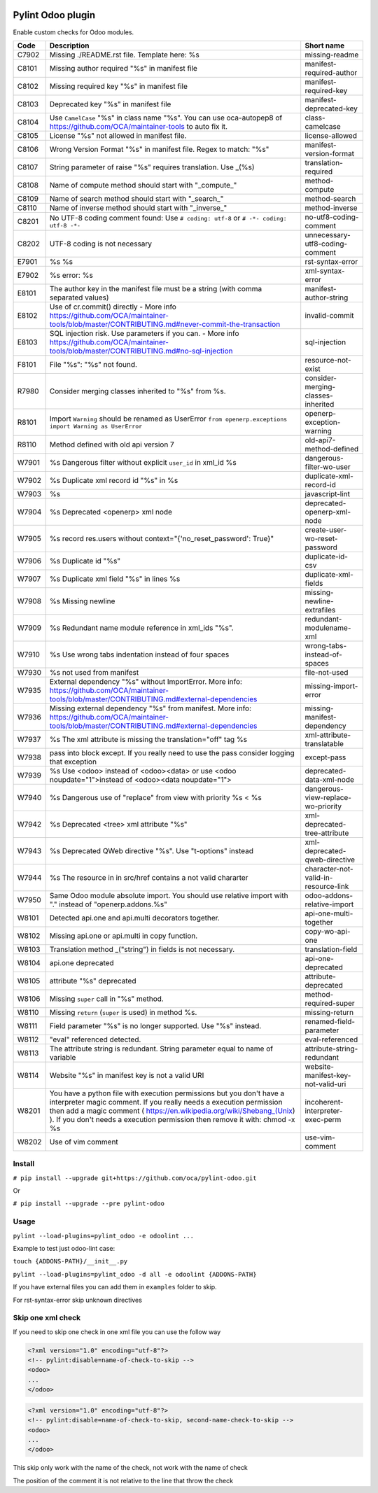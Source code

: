 |Build Status| |Coverage Status| |Pypi Package|


Pylint Odoo plugin
==================

Enable custom checks for Odoo modules.

+-------+----------------------------------------------------------------------------------------------------------------------------------------------------------------------------------------------------------------------------------------------------------------------------------------------------+--------------------------------------+
| Code  | Description                                                                                                                                                                                                                                                                                        | Short name                           |
+=======+====================================================================================================================================================================================================================================================================================================+======================================+
| C7902 | Missing ./README.rst file. Template here: %s                                                                                                                                                                                                                                                       | missing-readme                       |
+-------+----------------------------------------------------------------------------------------------------------------------------------------------------------------------------------------------------------------------------------------------------------------------------------------------------+--------------------------------------+
| C8101 | Missing author required "%s" in manifest file                                                                                                                                                                                                                                                      | manifest-required-author             |
+-------+----------------------------------------------------------------------------------------------------------------------------------------------------------------------------------------------------------------------------------------------------------------------------------------------------+--------------------------------------+
| C8102 | Missing required key "%s" in manifest file                                                                                                                                                                                                                                                         | manifest-required-key                |
+-------+----------------------------------------------------------------------------------------------------------------------------------------------------------------------------------------------------------------------------------------------------------------------------------------------------+--------------------------------------+
| C8103 | Deprecated key "%s" in manifest file                                                                                                                                                                                                                                                               | manifest-deprecated-key              |
+-------+----------------------------------------------------------------------------------------------------------------------------------------------------------------------------------------------------------------------------------------------------------------------------------------------------+--------------------------------------+
| C8104 | Use ``CamelCase`` "%s" in class name "%s". You can use oca-autopep8 of https://github.com/OCA/maintainer-tools to auto fix it.                                                                                                                                                                     | class-camelcase                      |
+-------+----------------------------------------------------------------------------------------------------------------------------------------------------------------------------------------------------------------------------------------------------------------------------------------------------+--------------------------------------+
| C8105 | License "%s" not allowed in manifest file.                                                                                                                                                                                                                                                         | license-allowed                      |
+-------+----------------------------------------------------------------------------------------------------------------------------------------------------------------------------------------------------------------------------------------------------------------------------------------------------+--------------------------------------+
| C8106 | Wrong Version Format "%s" in manifest file. Regex to match: "%s"                                                                                                                                                                                                                                   | manifest-version-format              |
+-------+----------------------------------------------------------------------------------------------------------------------------------------------------------------------------------------------------------------------------------------------------------------------------------------------------+--------------------------------------+
| C8107 | String parameter of raise "%s" requires translation. Use _(%s)                                                                                                                                                                                                                                     | translation-required                 |
+-------+----------------------------------------------------------------------------------------------------------------------------------------------------------------------------------------------------------------------------------------------------------------------------------------------------+--------------------------------------+
| C8108 | Name of compute method should start with "_compute_"                                                                                                                                                                                                                                               | method-compute                       |
+-------+----------------------------------------------------------------------------------------------------------------------------------------------------------------------------------------------------------------------------------------------------------------------------------------------------+--------------------------------------+
| C8109 | Name of search method should start with "_search_"                                                                                                                                                                                                                                                 | method-search                        |
+-------+----------------------------------------------------------------------------------------------------------------------------------------------------------------------------------------------------------------------------------------------------------------------------------------------------+--------------------------------------+
| C8110 | Name of inverse method should start with "_inverse_"                                                                                                                                                                                                                                               | method-inverse                       |
+-------+----------------------------------------------------------------------------------------------------------------------------------------------------------------------------------------------------------------------------------------------------------------------------------------------------+--------------------------------------+
| C8201 | No UTF-8 coding comment found: Use ``# coding: utf-8`` or ``# -*- coding: utf-8 -*-``                                                                                                                                                                                                              | no-utf8-coding-comment               |
+-------+----------------------------------------------------------------------------------------------------------------------------------------------------------------------------------------------------------------------------------------------------------------------------------------------------+--------------------------------------+
| C8202 | UTF-8 coding is not necessary                                                                                                                                                                                                                                                                      | unnecessary-utf8-coding-comment      |
+-------+----------------------------------------------------------------------------------------------------------------------------------------------------------------------------------------------------------------------------------------------------------------------------------------------------+--------------------------------------+
| E7901 | %s %s                                                                                                                                                                                                                                                                                              | rst-syntax-error                     |
+-------+----------------------------------------------------------------------------------------------------------------------------------------------------------------------------------------------------------------------------------------------------------------------------------------------------+--------------------------------------+
| E7902 | %s error: %s                                                                                                                                                                                                                                                                                       | xml-syntax-error                     |
+-------+----------------------------------------------------------------------------------------------------------------------------------------------------------------------------------------------------------------------------------------------------------------------------------------------------+--------------------------------------+
| E8101 | The author key in the manifest file must be a string (with comma separated values)                                                                                                                                                                                                                 | manifest-author-string               |
+-------+----------------------------------------------------------------------------------------------------------------------------------------------------------------------------------------------------------------------------------------------------------------------------------------------------+--------------------------------------+
| E8102 | Use of cr.commit() directly - More info https://github.com/OCA/maintainer-tools/blob/master/CONTRIBUTING.md#never-commit-the-transaction                                                                                                                                                           | invalid-commit                       |
+-------+----------------------------------------------------------------------------------------------------------------------------------------------------------------------------------------------------------------------------------------------------------------------------------------------------+--------------------------------------+
| E8103 | SQL injection risk. Use parameters if you can. - More info https://github.com/OCA/maintainer-tools/blob/master/CONTRIBUTING.md#no-sql-injection                                                                                                                                                    | sql-injection                        |
+-------+----------------------------------------------------------------------------------------------------------------------------------------------------------------------------------------------------------------------------------------------------------------------------------------------------+--------------------------------------+
| F8101 | File "%s": "%s" not found.                                                                                                                                                                                                                                                                         | resource-not-exist                   |
+-------+----------------------------------------------------------------------------------------------------------------------------------------------------------------------------------------------------------------------------------------------------------------------------------------------------+--------------------------------------+
| R7980 | Consider merging classes inherited to "%s" from %s.                                                                                                                                                                                                                                                | consider-merging-classes-inherited   |
+-------+----------------------------------------------------------------------------------------------------------------------------------------------------------------------------------------------------------------------------------------------------------------------------------------------------+--------------------------------------+
| R8101 | Import ``Warning`` should be renamed as UserError ``from openerp.exceptions import Warning as UserError``                                                                                                                                                                                          | openerp-exception-warning            |
+-------+----------------------------------------------------------------------------------------------------------------------------------------------------------------------------------------------------------------------------------------------------------------------------------------------------+--------------------------------------+
| R8110 | Method defined with old api version 7                                                                                                                                                                                                                                                              | old-api7-method-defined              |
+-------+----------------------------------------------------------------------------------------------------------------------------------------------------------------------------------------------------------------------------------------------------------------------------------------------------+--------------------------------------+
| W7901 | %s Dangerous filter without explicit ``user_id`` in xml_id %s                                                                                                                                                                                                                                      | dangerous-filter-wo-user             |
+-------+----------------------------------------------------------------------------------------------------------------------------------------------------------------------------------------------------------------------------------------------------------------------------------------------------+--------------------------------------+
| W7902 | %s Duplicate xml record id "%s" in %s                                                                                                                                                                                                                                                              | duplicate-xml-record-id              |
+-------+----------------------------------------------------------------------------------------------------------------------------------------------------------------------------------------------------------------------------------------------------------------------------------------------------+--------------------------------------+
| W7903 | %s                                                                                                                                                                                                                                                                                                 | javascript-lint                      |
+-------+----------------------------------------------------------------------------------------------------------------------------------------------------------------------------------------------------------------------------------------------------------------------------------------------------+--------------------------------------+
| W7904 | %s Deprecated <openerp> xml node                                                                                                                                                                                                                                                                   | deprecated-openerp-xml-node          |
+-------+----------------------------------------------------------------------------------------------------------------------------------------------------------------------------------------------------------------------------------------------------------------------------------------------------+--------------------------------------+
| W7905 | %s record res.users without context="{'no_reset_password': True}"                                                                                                                                                                                                                                  | create-user-wo-reset-password        |
+-------+----------------------------------------------------------------------------------------------------------------------------------------------------------------------------------------------------------------------------------------------------------------------------------------------------+--------------------------------------+
| W7906 | %s Duplicate id "%s"                                                                                                                                                                                                                                                                               | duplicate-id-csv                     |
+-------+----------------------------------------------------------------------------------------------------------------------------------------------------------------------------------------------------------------------------------------------------------------------------------------------------+--------------------------------------+
| W7907 | %s Duplicate xml field "%s" in lines %s                                                                                                                                                                                                                                                            | duplicate-xml-fields                 |
+-------+----------------------------------------------------------------------------------------------------------------------------------------------------------------------------------------------------------------------------------------------------------------------------------------------------+--------------------------------------+
| W7908 | %s Missing newline                                                                                                                                                                                                                                                                                 | missing-newline-extrafiles           |
+-------+----------------------------------------------------------------------------------------------------------------------------------------------------------------------------------------------------------------------------------------------------------------------------------------------------+--------------------------------------+
| W7909 | %s Redundant name module reference in xml_ids "%s".                                                                                                                                                                                                                                                | redundant-modulename-xml             |
+-------+----------------------------------------------------------------------------------------------------------------------------------------------------------------------------------------------------------------------------------------------------------------------------------------------------+--------------------------------------+
| W7910 | %s Use wrong tabs indentation instead of four spaces                                                                                                                                                                                                                                               | wrong-tabs-instead-of-spaces         |
+-------+----------------------------------------------------------------------------------------------------------------------------------------------------------------------------------------------------------------------------------------------------------------------------------------------------+--------------------------------------+
| W7930 | %s not used from manifest                                                                                                                                                                                                                                                                          | file-not-used                        |
+-------+----------------------------------------------------------------------------------------------------------------------------------------------------------------------------------------------------------------------------------------------------------------------------------------------------+--------------------------------------+
| W7935 | External dependency "%s" without ImportError. More info: https://github.com/OCA/maintainer-tools/blob/master/CONTRIBUTING.md#external-dependencies                                                                                                                                                 | missing-import-error                 |
+-------+----------------------------------------------------------------------------------------------------------------------------------------------------------------------------------------------------------------------------------------------------------------------------------------------------+--------------------------------------+
| W7936 | Missing external dependency "%s" from manifest. More info: https://github.com/OCA/maintainer-tools/blob/master/CONTRIBUTING.md#external-dependencies                                                                                                                                               | missing-manifest-dependency          |
+-------+----------------------------------------------------------------------------------------------------------------------------------------------------------------------------------------------------------------------------------------------------------------------------------------------------+--------------------------------------+
| W7937 | %s The xml attribute is missing the translation="off" tag %s                                                                                                                                                                                                                                       | xml-attribute-translatable           |
+-------+----------------------------------------------------------------------------------------------------------------------------------------------------------------------------------------------------------------------------------------------------------------------------------------------------+--------------------------------------+
| W7938 | pass into block except. If you really need to use the pass consider logging that exception                                                                                                                                                                                                         | except-pass                          |
+-------+----------------------------------------------------------------------------------------------------------------------------------------------------------------------------------------------------------------------------------------------------------------------------------------------------+--------------------------------------+
| W7939 | %s Use <odoo> instead of <odoo><data> or use <odoo noupdate="1">instead of <odoo><data noupdate="1">                                                                                                                                                                                               | deprecated-data-xml-node             |
+-------+----------------------------------------------------------------------------------------------------------------------------------------------------------------------------------------------------------------------------------------------------------------------------------------------------+--------------------------------------+
| W7940 | %s Dangerous use of "replace" from view with priority %s < %s                                                                                                                                                                                                                                      | dangerous-view-replace-wo-priority   |
+-------+----------------------------------------------------------------------------------------------------------------------------------------------------------------------------------------------------------------------------------------------------------------------------------------------------+--------------------------------------+
| W7942 | %s Deprecated <tree> xml attribute "%s"                                                                                                                                                                                                                                                            | xml-deprecated-tree-attribute        |
+-------+----------------------------------------------------------------------------------------------------------------------------------------------------------------------------------------------------------------------------------------------------------------------------------------------------+--------------------------------------+
| W7943 | %s Deprecated QWeb directive "%s". Use "t-options" instead                                                                                                                                                                                                                                         | xml-deprecated-qweb-directive        |
+-------+----------------------------------------------------------------------------------------------------------------------------------------------------------------------------------------------------------------------------------------------------------------------------------------------------+--------------------------------------+
| W7944 | %s The resource in in src/href contains a not valid chararter                                                                                                                                                                                                                                      | character-not-valid-in-resource-link |
+-------+----------------------------------------------------------------------------------------------------------------------------------------------------------------------------------------------------------------------------------------------------------------------------------------------------+--------------------------------------+
| W7950 | Same Odoo module absolute import. You should use relative import with "." instead of "openerp.addons.%s"                                                                                                                                                                                           | odoo-addons-relative-import          |
+-------+----------------------------------------------------------------------------------------------------------------------------------------------------------------------------------------------------------------------------------------------------------------------------------------------------+--------------------------------------+
| W8101 | Detected api.one and api.multi decorators together.                                                                                                                                                                                                                                                | api-one-multi-together               |
+-------+----------------------------------------------------------------------------------------------------------------------------------------------------------------------------------------------------------------------------------------------------------------------------------------------------+--------------------------------------+
| W8102 | Missing api.one or api.multi in copy function.                                                                                                                                                                                                                                                     | copy-wo-api-one                      |
+-------+----------------------------------------------------------------------------------------------------------------------------------------------------------------------------------------------------------------------------------------------------------------------------------------------------+--------------------------------------+
| W8103 | Translation method _("string") in fields is not necessary.                                                                                                                                                                                                                                         | translation-field                    |
+-------+----------------------------------------------------------------------------------------------------------------------------------------------------------------------------------------------------------------------------------------------------------------------------------------------------+--------------------------------------+
| W8104 | api.one deprecated                                                                                                                                                                                                                                                                                 | api-one-deprecated                   |
+-------+----------------------------------------------------------------------------------------------------------------------------------------------------------------------------------------------------------------------------------------------------------------------------------------------------+--------------------------------------+
| W8105 | attribute "%s" deprecated                                                                                                                                                                                                                                                                          | attribute-deprecated                 |
+-------+----------------------------------------------------------------------------------------------------------------------------------------------------------------------------------------------------------------------------------------------------------------------------------------------------+--------------------------------------+
| W8106 | Missing ``super`` call in "%s" method.                                                                                                                                                                                                                                                             | method-required-super                |
+-------+----------------------------------------------------------------------------------------------------------------------------------------------------------------------------------------------------------------------------------------------------------------------------------------------------+--------------------------------------+
| W8110 | Missing ``return`` (``super`` is used) in method %s.                                                                                                                                                                                                                                               | missing-return                       |
+-------+----------------------------------------------------------------------------------------------------------------------------------------------------------------------------------------------------------------------------------------------------------------------------------------------------+--------------------------------------+
| W8111 | Field parameter "%s" is no longer supported. Use "%s" instead.                                                                                                                                                                                                                                     | renamed-field-parameter              |
+-------+----------------------------------------------------------------------------------------------------------------------------------------------------------------------------------------------------------------------------------------------------------------------------------------------------+--------------------------------------+
| W8112 | "eval" referenced detected.                                                                                                                                                                                                                                                                        | eval-referenced                      |
+-------+----------------------------------------------------------------------------------------------------------------------------------------------------------------------------------------------------------------------------------------------------------------------------------------------------+--------------------------------------+
| W8113 | The attribute string is redundant. String parameter equal to name of variable                                                                                                                                                                                                                      | attribute-string-redundant           |
+-------+----------------------------------------------------------------------------------------------------------------------------------------------------------------------------------------------------------------------------------------------------------------------------------------------------+--------------------------------------+
| W8114 | Website "%s" in manifest key is not a valid URI                                                                                                                                                                                                                                                    | website-manifest-key-not-valid-uri   |
+-------+----------------------------------------------------------------------------------------------------------------------------------------------------------------------------------------------------------------------------------------------------------------------------------------------------+--------------------------------------+
| W8201 | You have a python file with execution permissions but you don't have a interpreter magic comment. If you really needs a execution permission then add a magic comment ( https://en.wikipedia.org/wiki/Shebang_(Unix) ). If you don't needs a execution permission then remove it with: chmod -x %s | incoherent-interpreter-exec-perm     |
+-------+----------------------------------------------------------------------------------------------------------------------------------------------------------------------------------------------------------------------------------------------------------------------------------------------------+--------------------------------------+
| W8202 | Use of vim comment                                                                                                                                                                                                                                                                                 | use-vim-comment                      |
+-------+----------------------------------------------------------------------------------------------------------------------------------------------------------------------------------------------------------------------------------------------------------------------------------------------------+--------------------------------------+


Install
-------

``# pip install --upgrade git+https://github.com/oca/pylint-odoo.git``

Or

``# pip install --upgrade --pre pylint-odoo``

Usage
-----

``pylint --load-plugins=pylint_odoo -e odoolint ...``

Example to test just odoo-lint case:

``touch {ADDONS-PATH}/__init__.py``

``pylint --load-plugins=pylint_odoo -d all -e odoolint {ADDONS-PATH}``

If you have external files you can add them in ``examples`` folder to skip.

For rst-syntax-error skip unknown directives

Skip one xml check
------------------

If you need to skip one check in one xml file you can use the follow way

.. code-block:: xml

    <?xml version="1.0" encoding="utf-8"?>
    <!-- pylint:disable=name-of-check-to-skip -->
    <odoo>
    ...
    </odoo>

.. code-block:: xml

    <?xml version="1.0" encoding="utf-8"?>
    <!-- pylint:disable=name-of-check-to-skip, second-name-check-to-skip -->
    <odoo>
    ...
    </odoo>

This skip only work with the name of the check, not work with the name of check

The position of the comment it is not relative to the line that throw the check


.. |Build Status| image:: https://travis-ci.org/OCA/pylint-odoo.svg?branch=master
   :target: https://travis-ci.org/OCA/pylint-odoo
.. |Coverage Status| image:: https://coveralls.io/repos/OCA/pylint-odoo/badge.svg?branch=master&service=github
   :target: https://coveralls.io/github/OCA/pylint-odoo?branch=master
.. |Pypi Package| image:: https://img.shields.io/pypi/v/pylint-odoo.svg
   :target: https://pypi.python.org/pypi/pylint-odoo
